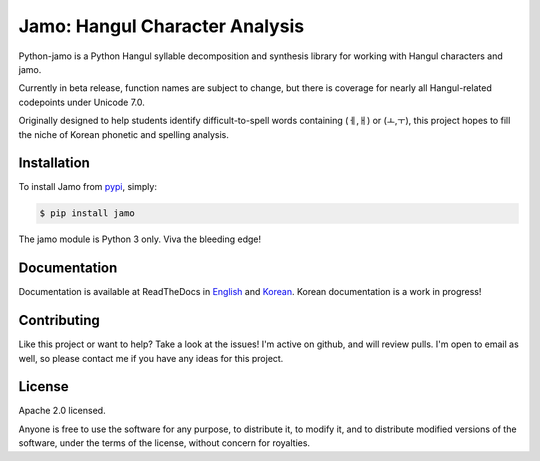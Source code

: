 Jamo: Hangul Character Analysis
===============================

.. image:: https://travis-ci.org/JDong820/python-jamo.svg?branch=master
    :target: https://travis-ci.org/JDong820/python-jamo
    
.. image:: https://readthedocs.org/projects/python-jamo/badge/?version=latest
    :target: https://readthedocs.org/projects/python-jamo/?badge=latest

Python-jamo is a Python Hangul syllable decomposition and synthesis library
for working with Hangul characters and jamo.

Currently in beta release, function names are subject to change, but there is
coverage for nearly all Hangul-related codepoints under Unicode 7.0.

Originally designed to help students identify difficult-to-spell words
containing (ㅔ,ㅐ) or (ㅗ,ㅜ), this project hopes to fill the niche of Korean
phonetic and spelling analysis.


Installation
------------

To install Jamo from `pypi`_, simply:

.. code-block:: bash

   $ pip install jamo

The jamo module is Python 3 only. Viva the bleeding edge!


Documentation
-------------

Documentation is available at ReadTheDocs in `English`_ and `Korean`_. Korean
documentation is a work in progress!


Contributing
------------

Like this project or want to help? Take a look at the issues! I'm active on
github, and will review pulls. I'm open to email as well, so please contact
me if you have any ideas for this project.


License
-------

Apache 2.0 licensed.

Anyone is free to use the software for any purpose, to distribute it, to
modify it, and to distribute modified versions of the software, under the
terms of the license, without concern for royalties.


.. _pypi: https://pypi.python.org/pypi/jamo
.. _English: http://python-jamo.readthedocs.org/en/latest/
.. _Korean: http://python-jamo.readthedocs.org/ko/latest/
